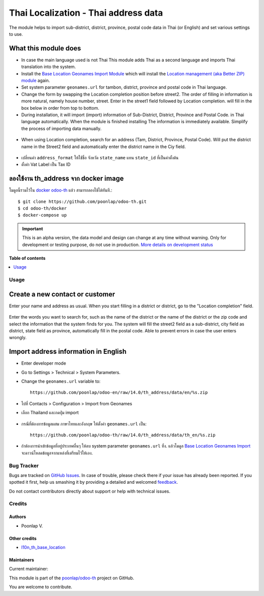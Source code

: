 =====================================
Thai Localization - Thai address data
=====================================

.. !!!!!!!!!!!!!!!!!!!!!!!!!!!!!!!!!!!!!!!!!!!!!!!!!!!!
   !! This file is generated by oca-gen-addon-readme !!
   !! changes will be overwritten.                   !!
   !!!!!!!!!!!!!!!!!!!!!!!!!!!!!!!!!!!!!!!!!!!!!!!!!!!!

.. |badge1| image:: https://img.shields.io/badge/maturity-Alpha-red.png
    :target: https://odoo-community.org/page/development-status
    :alt: Alpha
.. |badge2| image:: https://img.shields.io/badge/licence-AGPL--3-blue.png
    :target: http://www.gnu.org/licenses/agpl-3.0-standalone.html
    :alt: License: AGPL-3
.. |badge3| image:: https://img.shields.io/badge/github-poonlap%2Fodoo--th-lightgray.png?logo=github
    :target: https://github.com/poonlap/odoo-th/tree/14.0/th_address
    :alt: poonlap/odoo-th

|badge1| |badge2| |badge3| 

The module helps to import sub-district, district, province, postal code data in Thai (or English) and set various settings to use.

What this module does
---------------
* In case the main language used is not Thai This module adds Thai as a second language and imports Thai translation into the system.
* Install the `Base Location Geonames Import Module <https://github.com/OCA/partner-contact/tree/14.0/base_location_geonames_import>`_ which will install the `Location management (aka Better ZIP) module <https: https://github.com/OCA/partner-contact/tree/14.0/base_location>`_ again.
* Set system parameter ``geonames.url`` for tambon, district, province and postal code in Thai language.
* Change the form by swapping the Location completion position before street2. The order of filling in information is more natural, namely house number, street. Enter in the street1 field followed by Location completion. will fill in the box below in order from top to bottom.
* During installation, it will import (import) information of Sub-District, District, Province and Postal Code. in Thai language automatically. When the module is finished installing The information is immediately available. Simplify the process of importing data manually.

.. figure:: https://raw.githubusercontent.com/poonlap/odoo-en/14.0/th_address/static/description/data_provinces.png
    :alt: Province information
    :width: 80 %
    :align: center

.. figure:: https://raw.githubusercontent.com/poonlap/odoo-en/14.0/th_address/static/description/data_cities.png
    :alt: Subdistrict and District Information
    :width: 80 %
    :align: center

.. figure:: https://raw.githubusercontent.com/poonlap/odoo-en/14.0/th_address/static/description/data_zips.png
    :alt: Postal Code Information
    :width: 80 %
    :align: center

* When using Location completion, search for an address (Tam, District, Province, Postal Code). Will put the district name in the Street2 field and automatically enter the district name in the Ciy field.

.. figure:: https://raw.githubusercontent.com/poonlap/odoo-th/14.0/th_address/static/description/location_completion_01.png
    :alt: ค้นหา
    :width: 80 %
    :align: center

.. figure:: https://raw.githubusercontent.com/poonlap/odoo-th/14.0/th_address/static/description/location_completion_02.png
    :alt: กรอกข้อมูลแยก
    :width: 80 %
    :align: center

* เปลี่ยนค่า ``address_format`` ให้ใช่้ชื่อ จังหวัด ``state_name`` แทน ``state_id`` ที่เป็นค่าตั้งต้น
* ตั้งค่า Vat Label เป็น Tax ID

.. figure:: https://raw.githubusercontent.com/poonlap/odoo-th/14.0/th_address/static/description/country_setting.png
    :alt: address_format และ Vat label
    :width: 80 %
    :align: center

ลองใช้งาน th_address จาก docker image
-----------------------------------------
โมดูลนี้รวมไว้ใน `docker odoo-th <https://github.com/poonlap/odoo-th>`_ แล้ว สามารถลองใช้ได้ทันที.::

    $ git clone https://github.com/poonlap/odoo-th.git
    $ cd odoo-th/docker
    $ docker-compose up

.. IMPORTANT::
   This is an alpha version, the data model and design can change at any time without warning.
   Only for development or testing purpose, do not use in production.
   `More details on development status <https://odoo-community.org/page/development-status>`_

**Table of contents**

.. contents::
   :local:

Usage
======

Create a new contact or customer
------------------------
Enter your name and address as usual. When you start filling in a district or district, go to the "Location completion" field.

.. figure:: https://raw.githubusercontent.com/poonlap/odoo-en/14.0/th_address/static/description/autocompletion.png
    :width: 80 %
    :align: center

Enter the words you want to search for, such as the name of the district or the name of the district or the zip code and select the information that the system finds for you. The system will fill the street2 field as a sub-district, city field as district, state field as province, automatically fill in the postal code. Able to prevent errors in case the user enters wrongly.

Import address information in English
---------------------------------
* Enter developer mode
* Go to Settings > Technical > System Parameters.
* Change the ``geonames.url`` variable to::

    https://github.com/poonlap/odoo-en/raw/14.0/th_address/data/en/%s.zip

* ไปที่ Contacts > Configuration > Import from Geonames
* เลือก Thailand และกดปุ่ม import

.. figure:: https://raw.githubusercontent.com/poonlap/odoo-th/14.0/th_address/static/description/data_english.png
    :alt: ข้อมูลภาษาอังกฤษ
    :width: 80 %
    :align: center

* กรณีที่ต้องการข้อมูลผสม ภาษาไทยและอังกฤษ ให้ตั้งค่า ``geonames.url`` เป็น::

    https://github.com/poonlap/odoo-th/raw/14.0/th_address/data/th_en/%s.zip


.. figure:: https://raw.githubusercontent.com/poonlap/odoo-th/14.0/th_address/static/description/data_mix.png
    :alt: ข้อมูลภาษาผสม
    :width: 80 %
    :align: center

* ถ้าต้องการนำเข้าข้อมูลที่อยู่ประเทศอื่นๆ ให้ลบ system parameter ``geonames.url`` ทิ้ง. แล้วโมดูล `Base Location Geonames Import <https://github.com/OCA/partner-contact/tree/14.0/base_location_geonames_import>`_ จะดาวน์โหลดข้อมูลจากแหล่งที่เตรียมไว้ให้เอง.

Bug Tracker
===========

Bugs are tracked on `GitHub Issues <https://github.com/poonlap/odoo-th/issues>`_.
In case of trouble, please check there if your issue has already been reported.
If you spotted it first, help us smashing it by providing a detailed and welcomed
`feedback <https://github.com/poonlap/odoo-th/issues/new?body=module:%20th_address%0Aversion:%2014.0%0A%0A**Steps%20to%20reproduce**%0A-%20...%0A%0A**Current%20behavior**%0A%0A**Expected%20behavior**>`_.

Do not contact contributors directly about support or help with technical issues.

Credits
=======

Authors
~~~~~~~

* Poonlap V.

Other credits
~~~~~~~~~~~~~

* `l10n_th_base_location <https://github.com/OCA/l10n-thailand/tree/13.0/l10n_th_base_location>`_

Maintainers
~~~~~~~~~~~

.. |maintainer-poonlap| image:: https://github.com/poonlap.png?size=40px
    :target: https://github.com/poonlap
    :alt: poonlap

Current maintainer:

|maintainer-poonlap| 

This module is part of the `poonlap/odoo-th <https://github.com/poonlap/odoo-th/tree/14.0/th_address>`_ project on GitHub.

You are welcome to contribute.
